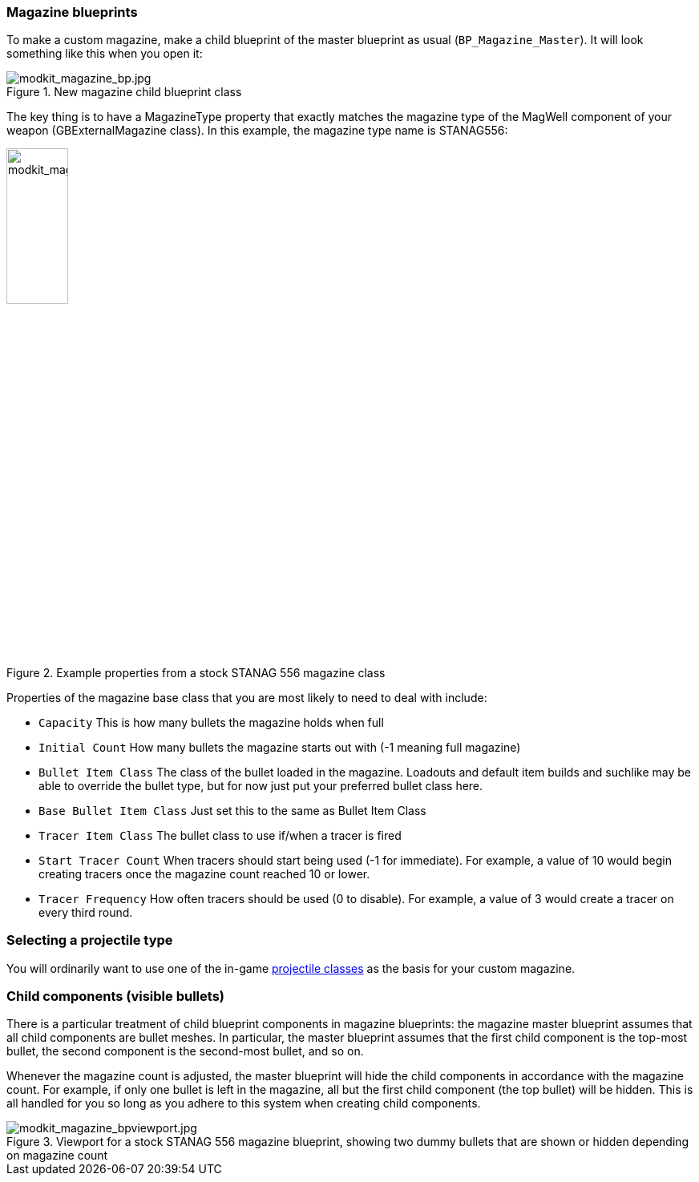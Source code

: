 === Magazine blueprints 

To make a custom magazine, make a child blueprint of the master blueprint as usual (`BP_Magazine_Master`). It will look something like this when you open it:

.New magazine child blueprint class
image::/images/sdk/modkit_magazine_bp.jpg[modkit_magazine_bp.jpg]

The key thing is to have a MagazineType property that exactly matches the magazine type of the MagWell component of your weapon (GBExternalMagazine class). In this example, the magazine type name is STANAG556:

.Example properties from a stock STANAG 556 magazine class
image::/images/sdk/modkit_magazine_stanagproperties.jpg[modkit_magazine_stanagproperties.jpg, 30%]

Properties of the magazine base class that you are most likely to need to deal with include:

* `Capacity` This is how many bullets the magazine holds when full
* `Initial Count` How many bullets the magazine starts out with (-1 meaning full magazine)
* `Bullet Item Class` The class of the bullet loaded in the magazine. Loadouts and default item builds and suchlike may be able to override the bullet type, but for now just put your preferred bullet class here.
* `Base Bullet Item Class` Just set this to the same as Bullet Item Class
* `Tracer Item Class` The bullet class to use if/when a tracer is fired
* `Start Tracer Count` When tracers should start being used (-1 for immediate). For example, a value of 10 would begin creating tracers once the magazine count reached 10 or lower.
* `Tracer Frequency` How often tracers should be used (0 to disable). For example, a value of 3 would create a tracer on every third round.

=== Selecting a projectile type

You will ordinarily want to use one of the in-game link:/modding/sdk/weapon/calibers[projectile classes] as the basis for your custom magazine.

=== Child components (visible bullets)

There is a particular treatment of child blueprint components in magazine blueprints: the magazine master blueprint assumes that all child components are bullet meshes. In particular, the master blueprint assumes that the first child component is the top-most bullet, the second component is the second-most bullet, and so on.

Whenever the magazine count is adjusted, the master blueprint will hide the child components in accordance with the magazine count. For example, if only one bullet is left in the magazine, all but the first child component (the top bullet) will be hidden. This is all handled for you so long as you adhere to this system when creating child components.

.Viewport for a stock STANAG 556 magazine blueprint, showing two dummy bullets that are shown or hidden depending on magazine count
image::/images/sdk/modkit_magazine_bpviewport.jpg[modkit_magazine_bpviewport.jpg]
